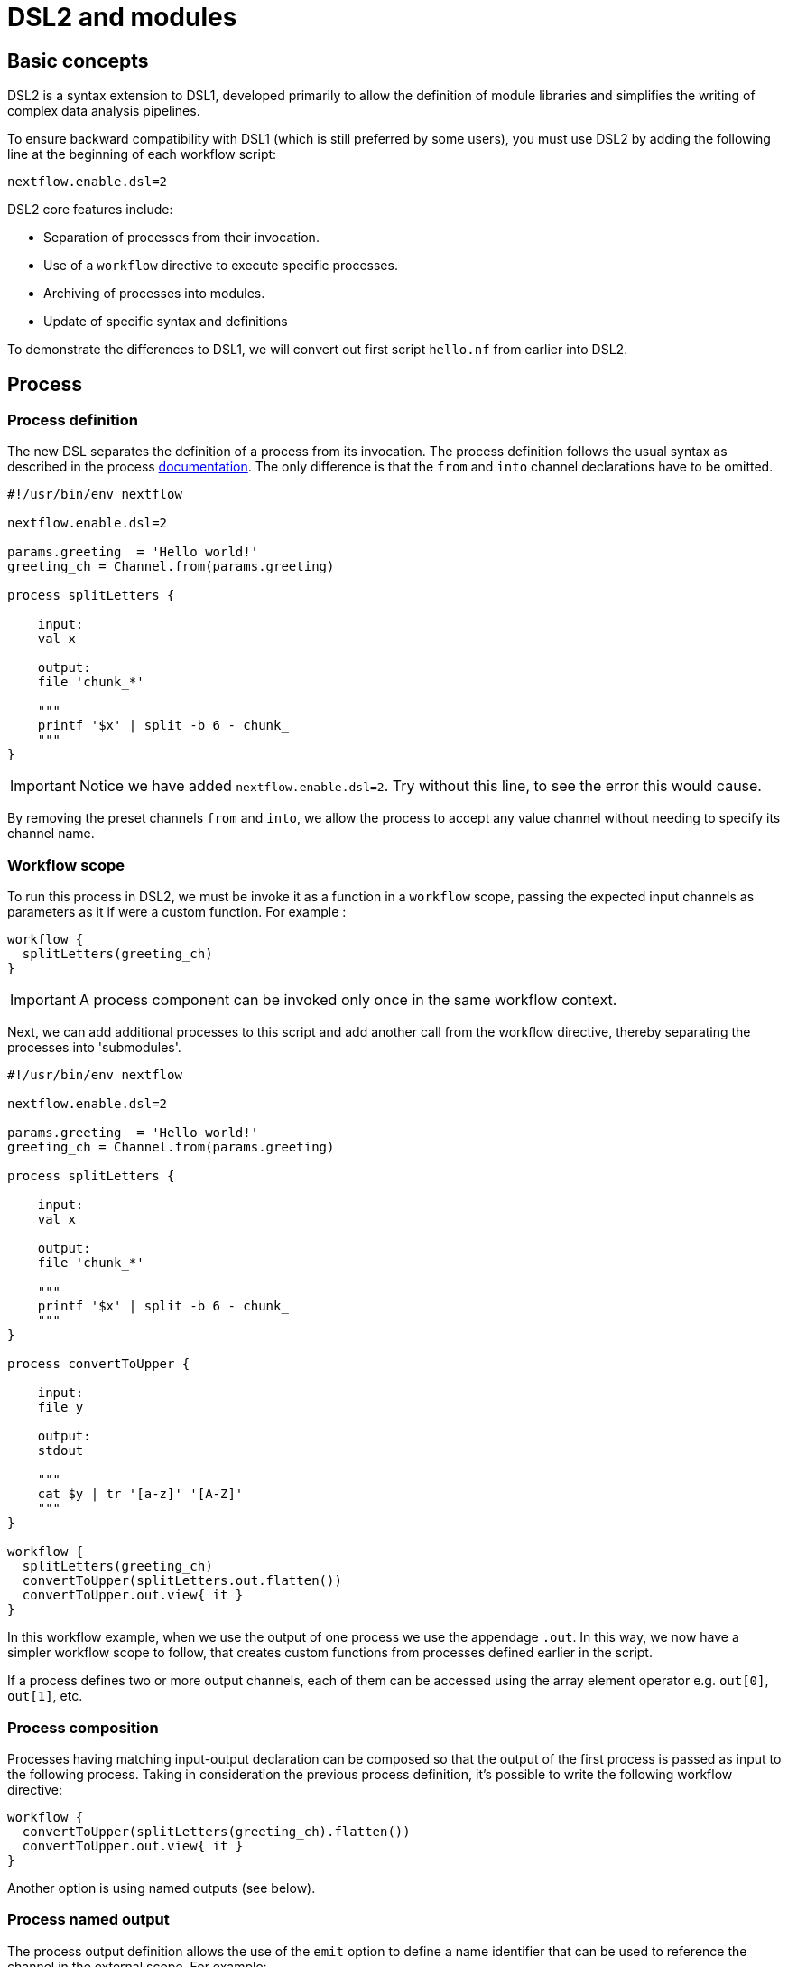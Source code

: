 = DSL2 and modules

== Basic concepts

DSL2 is a syntax extension to DSL1, developed primarily to allow the definition of module libraries and simplifies the writing of complex data analysis pipelines.

To ensure backward compatibility with DSL1 (which is still preferred by some users), you must use DSL2 by adding the following line at the beginning of each workflow script: 

----
nextflow.enable.dsl=2
----

DSL2 core features include:

* Separation of processes from their invocation.
* Use of a `workflow` directive to execute specific processes.
* Archiving of processes into modules.
* Update of specific syntax and definitions

To demonstrate the differences to DSL1, we will convert out first script `hello.nf` from earlier into DSL2.

== Process

=== Process definition

The new DSL separates the definition of a process from its invocation. The process definition follows the usual syntax as described in the process https://www.seqera.io/training/#_processes[documentation]. The only difference is that the `from` and `into` channel declarations have to be omitted.

[source,nextflow,linenums]
----
#!/usr/bin/env nextflow

nextflow.enable.dsl=2

params.greeting  = 'Hello world!'
greeting_ch = Channel.from(params.greeting)

process splitLetters {

    input:
    val x

    output:
    file 'chunk_*'

    """
    printf '$x' | split -b 6 - chunk_
    """
}
----

IMPORTANT: Notice we have added `nextflow.enable.dsl=2`. Try without this line, to see the error this would cause. 

By removing the preset channels `from` and `into`, we allow the process to accept any value channel without needing to specify its channel name.

=== Workflow scope

To run this process in DSL2, we must be invoke it as a function in a `workflow` scope, passing the expected input channels as parameters as it if were a custom function. For example :

[source,nextflow,linenums]
----
workflow {
  splitLetters(greeting_ch)
}
----

IMPORTANT: A process component can be invoked only once in the same workflow context.

Next, we can add additional processes to this script and add another call from the workflow directive, thereby separating the processes into 'submodules'. 

[source,nextflow,linenums]
----
#!/usr/bin/env nextflow

nextflow.enable.dsl=2

params.greeting  = 'Hello world!'
greeting_ch = Channel.from(params.greeting)

process splitLetters {

    input:
    val x

    output:
    file 'chunk_*'

    """
    printf '$x' | split -b 6 - chunk_
    """
}

process convertToUpper {

    input:
    file y

    output:
    stdout

    """
    cat $y | tr '[a-z]' '[A-Z]' 
    """
}

workflow {
  splitLetters(greeting_ch)
  convertToUpper(splitLetters.out.flatten())
  convertToUpper.out.view{ it }
}
----

In this workflow example, when we use the output of one process we use the appendage `.out`. In this way, we now have a simpler workflow scope to follow, that creates custom functions from processes defined earlier in the script.


If a process defines two or more output channels, each of them can be accessed using the array element operator e.g. `out[0]`, `out[1]`, etc. 

=== Process composition

Processes having matching input-output declaration can be composed so that the output of the first process is passed as input to the following process. Taking in consideration the previous process definition, it’s possible to write the following workflow directive:

[source,nextflow,linenums]
----
workflow {
  convertToUpper(splitLetters(greeting_ch).flatten())
  convertToUpper.out.view{ it }
}
----

Another option is using named outputs (see below).

=== Process named output

The process output definition allows the use of the `emit` option to define a name identifier that can be used to reference the channel in the external scope. For example:

[source,nextflow,linenums]
----
nextflow.enable.dsl=2

process convertToUpper {

    input:
    file y

    output:
    stdout emit: verbiage

    """
    cat $y | tr '[a-z]' '[A-Z]' 
    """
}

workflow {
  splitLetters(greeting_ch)
  convertToUpper(splitLetters.out.flatten())
  convertToUpper.out.verbiage.view{ it }
}
----

TIP: `emit` also works in the same way for `value`, `path` or other defined output types.


== Workflow

=== Workflow definition

The `workflow` keyword allows the definition of sub-workflow components that enclose the invocation of one or more processes and operators:

[source,nextflow,linenums]
----
workflow my_pipeline {
    foo()
    bar( foo.out.collect() )
}
----

For example, the above snippet defines a workflow component, named `my_pipeline`, that can be invoked from another workflow component definition as any other function or process i.e. `my_pipeline()`.

=== Workflow parameters

A workflow component can access any variable and parameter defined in the outer scope:

[source,nextflow,linenums]
----
params.data = '/some/data/file'

workflow my_pipeline {
    if( params.data )
        bar(params.data)
    else
        bar(foo())
}
----

=== Workflow inputs

A workflow component can declare one or more input channels using the `take` keyword. For example:

[source,nextflow,linenums]
----
workflow my_pipeline {
    take: data
    main:
    foo(data)
    bar(foo.out)
}
----

IMPORTANT: When the `take` keyword is used, the beginning of the workflow body needs to be identified with the `main` keyword.

Then, the input can be specified as an argument in the workflow invocation statement:

[source,nextflow,linenums]
----
workflow {
    my_pipeline( channel.from('/some/data') )
}
----

NOTE: Workflow inputs are by definition: channel data structures. If a basic data type is provided instead, i.e. number, string, list, etc., it’s implicitly converted to a channel value (ie. non-consumable).

=== Workflow outputs

A workflow component can declare one or more out channels using the emit keyword. For example:

[source,nextflow,linenums]
----
workflow my_pipeline {
    main:
      foo(data)
      bar(foo.out)
    emit:
      bar.out
}
----

Then, the result of the `my_pipeline` execution can be accessed using the out property i.e. `my_pipeline.out`. When there are multiple output channels declared, use the array bracket notation to access each output component as described for the Process outputs definition.

Alternatively, the output channel can be accessed using the identifier name it’s assigned to in the emit declaration:

[source,nextflow,linenums]
----
workflow my_pipeline {
   main:
     foo(data)
     bar(foo.out)
   emit:
     my_data = bar.out
}
----

Then, the result of the above snippet can accessed using `my_pipeline.out.my_data`.

== Modules

The new DSL allows the definition of module scripts that can be included and shared across workflow applications.

A module can contain the definition of a `process` or `workflow` definition as described in the above sections.

=== Including modules

A component defined in a module script can be imported into another Nextflow script using the `include` keyword. This way, you can store all your processes in separate files that could be used by a variety of scripts.

Lets try to complete this for our example `hello.nf`.

First, create a file called `modules.nf` which contains the two processes `splitLetters` and `convertToUpper` in your current directory, or in a folder called `modules` (this is the typical folder location for nextflow modules)

Next, in your `hello.nf` script, remove the process definitions, and include the following lines above your workflow scope: 

[source,nextflow,linenums]
----
include { splitLetters } from './path/to/modules.nf'
include { convertToUpper } from './path/to/modules.nf'
----

IMPORTANT: Change './path/to/modules.nf' to the actual path to your new module file.

The above snippets include a process with name `splitLetters` and `convertToUpper` defined in the module script in the main execution context, as such it can be invoked in the `workflow` scope. "modules.nf" can contain multiple process code blocks, or you can separate each process into multiple single module files. 

Nextflow implicitly looks for the script file "./path/to/modules.nf", resolving the path within the included script location.

NOTE: Relative paths must begin with the `./` prefix.

=== Multiple inclusions

A Nextflow script allows the inclusion of any number of modules. When multiple components need to be included from the same module script, the component names can be specified in the same inclusion using the curly brackets notation as shown below:

[source,nextflow,linenums]
----
include { splitLetters; convertToUpper } from './path/to/modules.nf'

workflow {
  splitLetters(greeting_ch)
  convertToUpper(splitLetters.out.flatten())
  convertToUpper.out.verbiage.view{ it }
}
----

=== Module aliases

When including a module component it’s possible to specify a name alias. This allows the inclusion and the invocation of the same component multiple times in your script using different names. For example:

[source,nextflow,linenums]
----
#!/usr/bin/env nextflow

nextflow.enable.dsl=2

params.greeting  = 'Hello world!'
greeting_ch = Channel.from(params.greeting)

params.greeting2  = 'Hola! Mundo!'
greeting_ch2 = Channel.from(params.greeting2)

include { splitLetters } from './path/to/modules.nf'
include { splitLetters_repeat as splitLetters } from './other/module'

include { convertToUpper } from './path/to/modules.nf'
include { convertToUpper_repeat as convertToUpper } from './other/module'

workflow {
  splitLetters(greeting_ch)
  convertToUpper(splitLetters.out.flatten())
  convertToUpper.out.verbiage.view{ it }

  splitLetters_repeat(greeting_ch2)
  convertToUpper(splitLetters.out.flatten())
  convertToUpper.out.verbiage.view{ it }
}
----

The same is possible when including multiple components from the same module script as shown below:

[source,nextflow,linenums]
----
include { splitLetters; splitLetters as splitLetters_repeat } from './path/to/modules.nf'
----

=== Module parameters

A module script can define one or more parameters using the same syntax as Nextflow workflow scripts (as well as defining workflow or defined functions):

[source,nextflow,linenums]
----
params.foo = 'Hello'
params.bar = 'world!'

def sayHello() {
    println "$params.foo $params.bar"
}
----

Parameters are inherited from the including context. For example:

[source,nextflow,linenums]
----
params.foo = 'Hola'
params.bar = 'Mundo'

include {sayHello} from './some/module'

workflow {
    sayHello()
}
----

The above snippet should print:

[source,bash,linenums]
----
Hola Mundo
----

NOTE: The module inherits the parameters defined before the include statement, therefore any further parameters set later are ignored.

TIP: Define all pipeline parameters at the beginning of the script before any include declaration.

The option `addParams` can be used to extend the module parameters without affecting the external scope. For example:

[source,nextflow,linenums]
----
include {sayHello} from './some/module' addParams(foo: 'Ciao')

workflow {
    sayHello()
}
----

The above snippet should prints:

[source,bash,linenums]
----
Ciao world!
----

Finally the include option `params` allows the specification of one or more parameters without inheriting any value from the external environment.

[discrete]
=== Exercise

Try to run the above code. Replacing `./some/module` with the file name to a process called `sayHello()`, which expects `foo` and `bar` parameters. Remember to use ./ for current directory.

.Answer:
[%collapsible]
====
1. First save the following to `./modules/my_modules.nf`:
+
[source,nextflow,linenums]
----
params.foo = 'Hello'
params.bar = 'world!'

def sayHello() {
    println "$params.foo $params.bar"
}
----
+
2. Then run `nextflow run myscript.nf`:
+
Where `myscript.nf` is the following:
[source,nextflow,linenums]
----
nextflow.enable.dsl=2

params.foo = 'Hola'
params.bar = 'Mundo'

include {sayHello} from './modules/my_modules.nf'

workflow {
    sayHello()
}
----
====

== Other useful DSL2 changes

Some of the syntax has changed between DSL1 and DSL2. 

These are a few of the key changes:

- Process inputs and outputs of type `set` have to be replaced with `tuple`.

- Process output option mode `flatten` is not available anymore. Replace it using the `flatten` operator on the corresponding output channel.

- Anonymous and unwrapped includes are not supported anymore. Replace it with a explicit module inclusion. For example:

[source,nextflow,linenums]
----
include './some/library'
include bar from './other/library'

workflow {
  foo()
  bar()
}
----

Should be replaced with:

[source,nextflow,linenums]
----
include { foo } from './some/library'
include { bar } from './other/library'

workflow {
  foo()
  bar()
}
----

- The use of unqualified value (`val`) and `file` elements into input tuples is not allowed anymore. Replace them with a corresponding `val` or `path` qualifiers:

[source,nextflow,linenums]
----
process foo {
input:
  tuple X, 'some-file.bam'
 script:
   '''
   your_command
   '''
}
----

Use:

[source,nextflow,linenums]
----
process foo {
input:
  tuple val(X), path('some-file.bam')
 script:
   '''
   your_command --in $X some-file.bam
   '''
}
----

For more information, check out the full details of DSL2 changes at this https://www.nextflow.io/docs/latest/dsl2.html[link]


